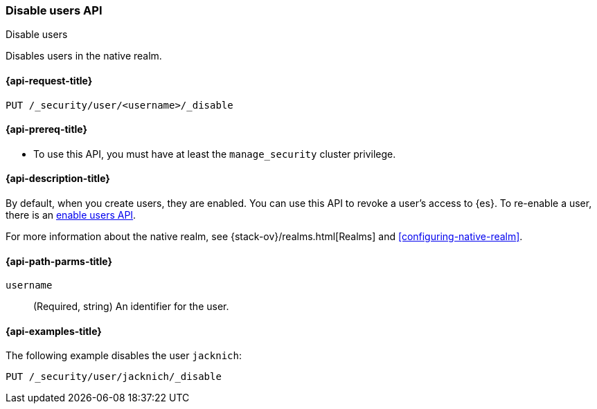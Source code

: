 [role="xpack"]
[[security-api-disable-user]]
=== Disable users API
++++
<titleabbrev>Disable users</titleabbrev>
++++

Disables users in the native realm. 


[[security-api-disable-user-request]]
==== {api-request-title}

`PUT /_security/user/<username>/_disable` 


[[security-api-disable-user-prereqs]]
==== {api-prereq-title}

* To use this API, you must have at least the `manage_security` cluster privilege.

[[security-api-disable-user-desc]]
==== {api-description-title}

By default, when you create users, they are enabled. You can use this API to 
revoke a user's access to {es}. To re-enable a user, there is an 
<<security-api-enable-user,enable users API>>. 

For more information about the native realm, see 
{stack-ov}/realms.html[Realms] and <<configuring-native-realm>>. 

[[security-api-disable-user-path-params]]
==== {api-path-parms-title}

`username`::
  (Required, string) An identifier for the user.


[[security-api-disable-user-example]]
==== {api-examples-title}

The following example disables the user `jacknich`:

[source,js]
--------------------------------------------------
PUT /_security/user/jacknich/_disable
--------------------------------------------------
// CONSOLE
// TEST[setup:jacknich_user]
